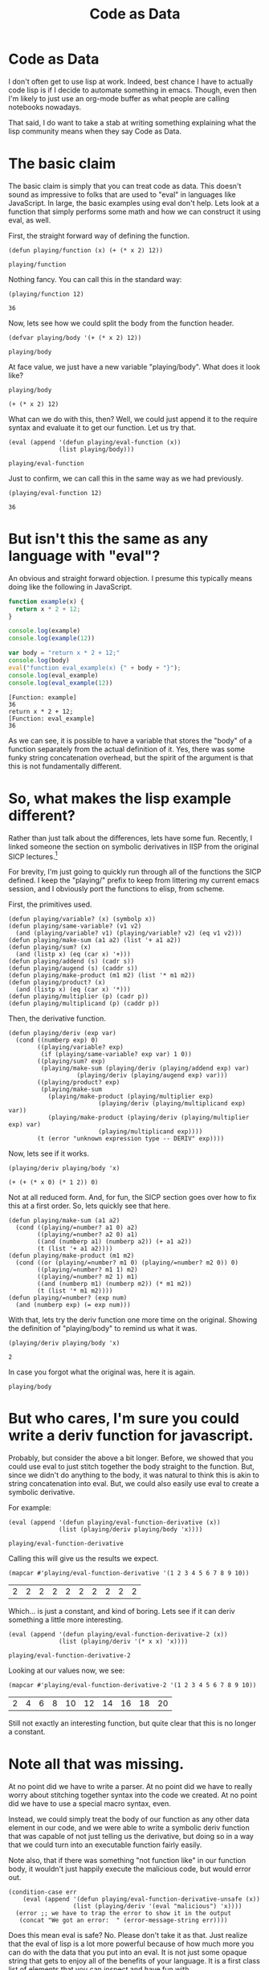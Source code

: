 #+title: Code as Data
#+OPTIONS: num:nil
#+HTML_HEAD_EXTRA: <link rel="stylesheet" type="text/css" href="org-overrides.css" />

* Code as Data

I don't often get to use lisp at work.  Indeed, best chance I have to
actually code lisp is if I decide to automate something in emacs.
Though, even then I'm likely to just use an org-mode buffer as what
people are calling notebooks nowadays.

That said, I do want to take a stab at writing something explaining
what the lisp community means when they say Code as Data.

* The basic claim

The basic claim is simply that you can treat code as data.  This
doesn't sound as impressive to folks that are used to "eval" in
languages like JavaScript.  In large, the basic examples using eval
don't help.  Lets look at a function that simply performs some math
and how we can construct it using eval, as well.

First, the straight forward way of defining the function.

#+BEGIN_SRC elisp :exports both :results verbatim
(defun playing/function (x) (+ (* x 2) 12))
#+END_SRC

#+RESULTS:
: playing/function

Nothing fancy.  You can call this in the standard way:

#+BEGIN_SRC elisp :exports both :results verbatim
(playing/function 12)
#+END_SRC

#+RESULTS:
: 36

Now, lets see how we could split the body from the function header.

#+BEGIN_SRC elisp :exports both :results verbatim
(defvar playing/body '(+ (* x 2) 12))
#+END_SRC

#+RESULTS:
: playing/body

At face value, we just have a new variable "playing/body".  What does
it look like?

#+BEGIN_SRC elisp :exports both :results verbatim
playing/body
#+END_SRC

#+RESULTS:
: (+ (* x 2) 12)

What can we do with this, then?  Well, we could just append it to the
require syntax and evaluate it to get our function.  Let us try that.

#+BEGIN_SRC elisp :exports both :results verbatim
  (eval (append '(defun playing/eval-function (x))
                (list playing/body)))
#+END_SRC

#+RESULTS:
: playing/eval-function

Just to confirm, we can call this in the same way as we had previously.

#+BEGIN_SRC elisp :exports both :results verbatim
(playing/eval-function 12)
#+END_SRC

#+RESULTS:
: 36

* But isn't this the same as any language with "eval"?

An obvious and straight forward objection.  I presume this typically
means doing like the following in JavaScript.

#+BEGIN_SRC js :exports both :results output verbatim
function example(x) {
  return x * 2 + 12;
}

console.log(example)
console.log(example(12))

var body = "return x * 2 + 12;"
console.log(body)
eval("function eval_example(x) {" + body + "}");
console.log(eval_example)
console.log(eval_example(12))
#+END_SRC

#+RESULTS:
: [Function: example]
: 36
: return x * 2 + 12;
: [Function: eval_example]
: 36

As we can see, it is possible to have a variable that stores the
"body" of a function separately from the actual definition of it.
Yes, there was some funky string concatenation overhead, but the
spirit of the argument is that this is not fundamentally different.

* So, what makes the lisp example different?

Rather than just talk about the differences, lets have some fun.
Recently, I linked someone the section on symbolic derivatives in lISP
from the original SICP lectures.[fn:1]

For brevity, I'm just going to quickly run through all of the
functions the SICP defined.  I keep the "playing/" prefix to keep from
littering my current emacs session, and I obviously port the functions
to elisp, from scheme.

First, the primitives used.

#+BEGIN_SRC elisp
  (defun playing/variable? (x) (symbolp x))
  (defun playing/same-variable? (v1 v2)
    (and (playing/variable? v1) (playing/variable? v2) (eq v1 v2)))
  (defun playing/make-sum (a1 a2) (list '+ a1 a2))
  (defun playing/sum? (x)
    (and (listp x) (eq (car x) '+)))
  (defun playing/addend (s) (cadr s))
  (defun playing/augend (s) (caddr s))
  (defun playing/make-product (m1 m2) (list '* m1 m2))
  (defun playing/product? (x)
    (and (listp x) (eq (car x) '*)))
  (defun playing/multiplier (p) (cadr p))
  (defun playing/multiplicand (p) (caddr p))
#+END_SRC

#+RESULTS:
: playing/multiplicand

Then, the derivative function.

#+BEGIN_SRC elisp
(defun playing/deriv (exp var)
  (cond ((numberp exp) 0)
        ((playing/variable? exp)
         (if (playing/same-variable? exp var) 1 0))
        ((playing/sum? exp)
         (playing/make-sum (playing/deriv (playing/addend exp) var)
                   (playing/deriv (playing/augend exp) var)))
        ((playing/product? exp)
         (playing/make-sum
           (playing/make-product (playing/multiplier exp)
                         (playing/deriv (playing/multiplicand exp) var))
           (playing/make-product (playing/deriv (playing/multiplier exp) var)
                         (playing/multiplicand exp))))
        (t (error "unknown expression type -- DERIV" exp))))
#+END_SRC

#+RESULTS:
: playing/deriv

Now, lets see if it works.  

#+BEGIN_SRC elisp :exports both :results verbatim
(playing/deriv playing/body 'x)
#+END_SRC

#+RESULTS:
: (+ (+ (* x 0) (* 1 2)) 0)

Not at all reduced form.  And, for fun, the SICP section goes over how
to fix this at a first order.  So, lets quickly see that here.

#+BEGIN_SRC elisp
(defun playing/make-sum (a1 a2)
  (cond ((playing/=number? a1 0) a2)
        ((playing/=number? a2 0) a1)
        ((and (numberp a1) (numberp a2)) (+ a1 a2))
        (t (list '+ a1 a2))))
(defun playing/make-product (m1 m2)
  (cond ((or (playing/=number? m1 0) (playing/=number? m2 0)) 0)
        ((playing/=number? m1 1) m2)
        ((playing/=number? m2 1) m1)
        ((and (numberp m1) (numberp m2)) (* m1 m2))
        (t (list '* m1 m2))))
(defun playing/=number? (exp num)
  (and (numberp exp) (= exp num)))
#+END_SRC

#+RESULTS:
: playing/=number\?

With that, lets try the deriv function one more time on the original.
Showing the definition of "playing/body" to remind us what it was.

#+BEGIN_SRC elisp :exports both :results verbatim
  (playing/deriv playing/body 'x)
#+END_SRC

#+RESULTS:
: 2

In case you forgot what the original was, here it is again.

#+BEGIN_SRC elisp exports both :results verbatim
playing/body
#+END_SRC

#+RESULTS:
: (+ (* x 2) 12)

* But who cares, I'm sure you could write a deriv function for javascript.

Probably, but consider the above a bit longer.  Before, we showed that
you could use eval to just stitch together the body straight to the
function.  But, since we didn't do anything to the body, it was
natural to think this is akin to string concatenation into eval.  But,
we could also easily use eval to create a symbolic derivative.

For example:

#+BEGIN_SRC elisp :exports both :results verbatim
  (eval (append '(defun playing/eval-function-derivative (x))
                (list (playing/deriv playing/body 'x))))
#+END_SRC

#+RESULTS:
: playing/eval-function-derivative

Calling this will give us the results we expect.

#+BEGIN_SRC elisp :exports both 
(mapcar #'playing/eval-function-derivative '(1 2 3 4 5 6 7 8 9 10))
#+END_SRC

#+RESULTS:
| 2 | 2 | 2 | 2 | 2 | 2 | 2 | 2 | 2 | 2 |

Which... is just a constant, and kind of boring.  Lets see if it can
deriv something a little more interesting.

#+BEGIN_SRC elisp :exports both :results verbatim
  (eval (append '(defun playing/eval-function-derivative-2 (x))
                (list (playing/deriv '(* x x) 'x))))
#+END_SRC

#+RESULTS:
: playing/eval-function-derivative-2

Looking at our values now, we see:

#+BEGIN_SRC elisp :exports both 
(mapcar #'playing/eval-function-derivative-2 '(1 2 3 4 5 6 7 8 9 10))
#+END_SRC

#+RESULTS:
| 2 | 4 | 6 | 8 | 10 | 12 | 14 | 16 | 18 | 20 |

Still not exactly an interesting function, but quite clear that this
is no longer a constant.

* Note all that was missing.

At no point did we have to write a parser.  At no point did we have to
really worry about stitching together syntax into the code we created.
At no point did we have to use a special macro syntax, even.

Instead, we could simply treat the body of our function as any other
data element in our code, and we were able to write a symbolic deriv
function that was capable of not just telling us the derivative, but
doing so in a way that we could turn into an executable function
fairly easily.

Note also, that if there was something "not function like" in our
function body, it wouldn't just happily execute the malicious code,
but would error out.

#+BEGIN_SRC elisp :results verbatim
  (condition-case err
      (eval (append '(defun playing/eval-function-derivative-unsafe (x))
                    (list (playing/deriv '(eval "malicious") 'x))))
    (error ;; we have to trap the error to show it in the output
     (concat "We got an error:  " (error-message-string err))))
#+END_SRC

#+RESULTS:
: "We got an error:  unknown expression type -- DERIV"

Does this mean eval is safe?  No.  Please don't take it as that.  Just
realize that the eval of lisp is a lot more powerful because of how
much more you can do with the data that you put into an eval.  It is
not just some opaque string that gets to enjoy all of the benefits of
your language.  It is a first class list of elements that you can
inspect and have fun with.

* Further reading.

Please don't let the hasty treatment of the SICP lectures I did above
prevent you from reading that book.  I also got a great deal of fun
out of watching the videos.[fn:2]  

Similarly, don't get scared away from lisp just because I chose to use
elisp.  I'll confess I just picked elisp because I didn't want to
install anything on the machine I'm currently on.  Tried to hammer
this page out without getting sucked into a rabbit hole of caring how
my machine was setup.

* Footnotes

[fn:1] https://mitpress.mit.edu/sites/default/files/sicp/full-text/book/book-Z-H-16.html#%_sec_2.3.2

[fn:2] https://ocw.mit.edu/courses/electrical-engineering-and-computer-science/6-001-structure-and-interpretation-of-computer-programs-spring-2005/video-lectures/
  
